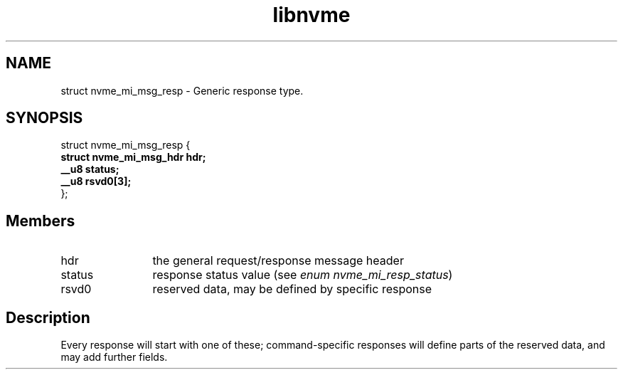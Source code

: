 .TH "libnvme" 9 "struct nvme_mi_msg_resp" "November 2024" "API Manual" LINUX
.SH NAME
struct nvme_mi_msg_resp \- Generic response type.
.SH SYNOPSIS
struct nvme_mi_msg_resp {
.br
.BI "    struct nvme_mi_msg_hdr hdr;"
.br
.BI "    __u8 status;"
.br
.BI "    __u8 rsvd0[3];"
.br
.BI "
};
.br

.SH Members
.IP "hdr" 12
the general request/response message header
.IP "status" 12
response status value (see \fIenum nvme_mi_resp_status\fP)
.IP "rsvd0" 12
reserved data, may be defined by specific response
.SH "Description"
Every response will start with one of these; command-specific responses
will define parts of the reserved data, and may add further fields.
